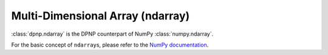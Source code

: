 Multi-Dimensional Array (ndarray)
=================================

:class:`dpnp.ndarray` is the DPNP counterpart of NumPy :class:`numpy.ndarray`.

For the basic concept of ``ndarray``\s, please refer to the `NumPy documentation <https://docs.scipy.org/doc/numpy/reference/arrays.ndarray.html>`_.


.. autosummary::
   :toctree: generated/
   :nosignatures:

   dpnp.ndarray
   dpnp.dparray.dparray
